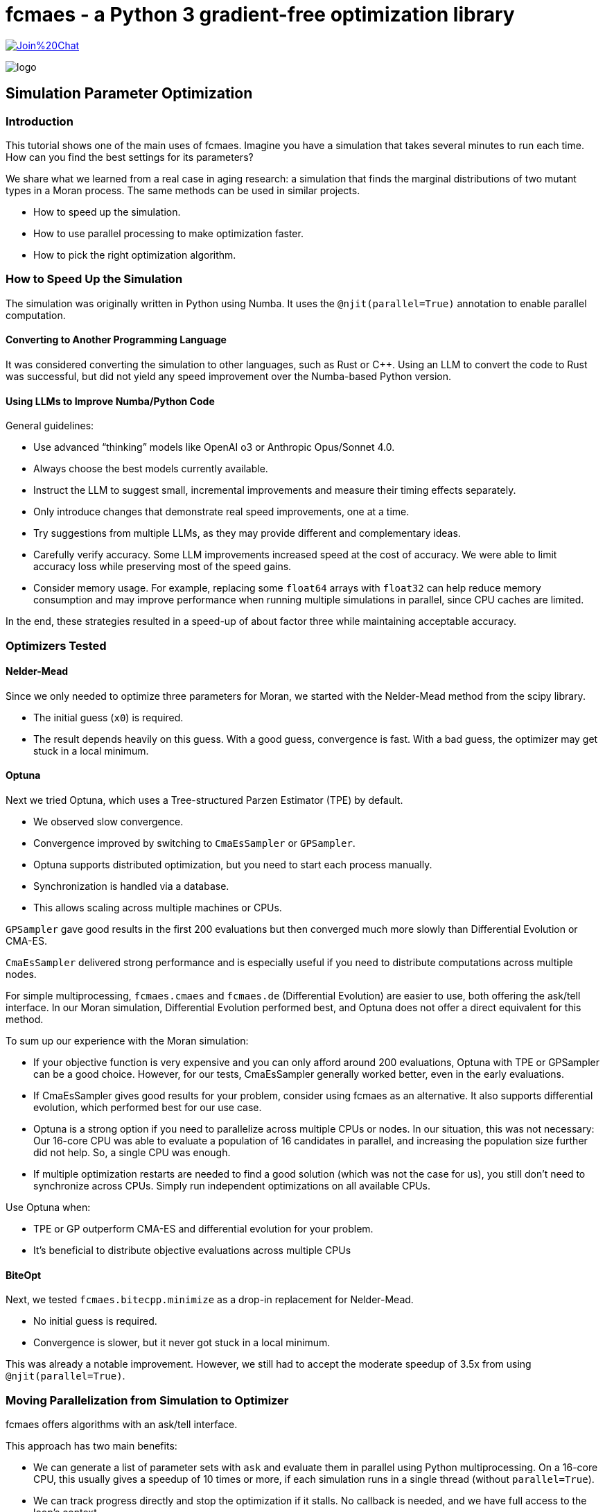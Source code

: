 :encoding: utf-8
:imagesdir: img
:cpp: C++

= fcmaes - a Python 3 gradient-free optimization library

https://gitter.im/fast-cma-es/community[image:https://badges.gitter.im/Join%20Chat.svg[]]

image::logo.gif[]

== Simulation Parameter Optimization

=== Introduction

This tutorial shows one of the main uses of fcmaes.
Imagine you have a simulation that takes several minutes to run each time. How can you find the best settings for its parameters?

We share what we learned from a real case in aging research: a simulation that finds the marginal distributions of two mutant types in a Moran process. The same methods can be used in similar projects.

- How to speed up the simulation.

- How to use parallel processing to make optimization faster.

- How to pick the right optimization algorithm.

=== How to Speed Up the Simulation

The simulation was originally written in Python using Numba. It uses the `@njit(parallel=True)` annotation to enable parallel computation.

==== Converting to Another Programming Language

It was considered converting the simulation to other languages, such as Rust or C++. Using an LLM to convert the code to Rust was successful, but did not yield any speed improvement over the Numba-based Python version.

==== Using LLMs to Improve Numba/Python Code

General guidelines:

- Use advanced “thinking” models like OpenAI o3 or Anthropic Opus/Sonnet 4.0.
- Always choose the best models currently available.
- Instruct the LLM to suggest small, incremental improvements and measure their timing effects separately.
- Only introduce changes that demonstrate real speed improvements, one at a time.
- Try suggestions from multiple LLMs, as they may provide different and complementary ideas.
- Carefully verify accuracy. Some LLM improvements increased speed at the cost of accuracy. We were able to limit accuracy loss while preserving most of the speed gains.
- Consider memory usage. For example, replacing some `float64` arrays with `float32` can help reduce memory consumption and may improve performance when running multiple simulations in parallel, since CPU caches are limited.

In the end, these strategies resulted in a speed-up of about factor three while maintaining acceptable accuracy.


=== Optimizers Tested

==== Nelder-Mead

Since we only needed to optimize three parameters for Moran, we started with the Nelder-Mead method from the scipy library.

- The initial guess (`x0`) is required.
- The result depends heavily on this guess. With a good guess, convergence is fast. With a bad guess, the optimizer may get stuck in a local minimum.

==== Optuna

Next we tried Optuna, which uses a Tree-structured Parzen Estimator (TPE) by default.

- We observed slow convergence.
- Convergence improved by switching to `CmaEsSampler` or `GPSampler`.
- Optuna supports distributed optimization, but you need to start each process manually.
- Synchronization is handled via a database.
- This allows scaling across multiple machines or CPUs.

`GPSampler` gave good results in the first 200 evaluations but then converged much more slowly than Differential Evolution or CMA-ES.

`CmaEsSampler` delivered strong performance and is especially useful if you need to distribute computations across multiple nodes.

For simple multiprocessing, `fcmaes.cmaes` and `fcmaes.de` (Differential Evolution) are easier to use, both offering the ask/tell interface. In our Moran simulation, Differential Evolution performed best, and Optuna does not offer a direct equivalent for this method.

To sum up our experience with the Moran simulation:

- If your objective function is very expensive and you can only afford around 200 evaluations, Optuna with TPE or GPSampler can be a good choice. However, for our tests, CmaEsSampler generally worked better, even in the early evaluations.

- If CmaEsSampler gives good results for your problem, consider using fcmaes as an alternative. It also supports differential evolution, which performed best for our use case.

- Optuna is a strong option if you need to parallelize across multiple CPUs or nodes. In our situation, this was not necessary: Our 16-core CPU was able to evaluate a population of 16 candidates in parallel, and increasing the population size further did not help. So, a single CPU was enough.

- If multiple optimization restarts are needed to find a good solution (which was not the case for us), you still don’t need to synchronize across CPUs. Simply run independent optimizations on all available CPUs.

Use Optuna when:

- TPE or GP outperform CMA-ES and differential evolution for your problem.

- It’s beneficial to distribute objective evaluations across multiple CPUs


==== BiteOpt

Next, we tested `fcmaes.bitecpp.minimize` as a drop-in replacement for Nelder-Mead.

- No initial guess is required.
- Convergence is slower, but it never got stuck in a local minimum.

This was already a notable improvement. However, we still had to accept the moderate speedup of 3.5x from using `@njit(parallel=True)`.


=== Moving Parallelization from Simulation to Optimizer

fcmaes offers algorithms with an ask/tell interface.

This approach has two main benefits:

- We can generate a list of parameter sets with `ask` and evaluate them in parallel using Python multiprocessing. On a 16-core CPU, this usually gives a speedup of 10 times or more, if each simulation runs in a single thread (without `parallel=True`).

- We can track progress directly and stop the optimization if it stalls. No callback is needed, and we have full access to the loop’s context.

How can it be used:

==== fcmaes imports

[source,python]
----
from functools import partial
import fcmaes, sys
from fcmaes.journal import journal_wrapper
from scipy.optimize import Bounds
from fcmaes.optimizer import wrapper
from loguru import logger
logger.remove()
logger.add(sys.stdout, format="{time:HH:mm:ss.SS} | {level} | {message}", level="INFO")
#logger.add("log_{time}.txt", format="{time:HH:mm:ss.SS} | {process} | {level} | {message}", level="INFO")
----

You can adjust the logging configuration to set the log level and add extra file outputs.


==== Defining the objective function which calls the simulation

The objective receives additional fixed arguments `args` provided by `functools.partial`.

[source,python]
----
def objFunc(args, params):
    # extract the parameters to optimize
    mutProbTotal, selAdv1, fracAdv = params
    # extract fixed arguments of the objective function
    (arg1, ...) = args
    # call the simulation
    # evaluate the simulation result
    return objective_value

----

Make sure the simulation inside the objective function runs in single-threaded mode.
Since the optimizer already runs multiple simulations in parallel using Python multiprocessing, adding more parallelism inside the simulation will only create overhead and slow everything down. This is because the number of CPU cores is limited.

==== The Optimization Loop

[source,python]
----
    max_evaluations = 1200
    popsize = 16
    iters = int(max_evaluations/popsize)+1
    objective = journal_wrapper(wrapper(partial(objFunc2M, args)), bounds,
                        "journalMoran.log", "Moran", study_id=0, batch_size=popsize)
    pfit = fcmaes.evaluator.parallel(objective, workers= popsize)
    es = fcmaes.de.DE(len(bounds.lb), bounds, keep=20, popsize = popsize)
    #es = fcmaes.decpp.DE_C(len(bounds.lb), bounds, keep=20, popsize = popsize)
    #es = fcmaes.decpp.DE_C(len(bounds.lb), bounds, keep=20, popsize = popsize, x0=guess, input_sigma=0.1)
    #es = fcmaes.cmaes.Cmaes(bounds, popsize = popsize, input_sigma=0.5)
    #es = fcmaes.cmaes.Cmaes(bounds, popsize = popsize, x0=guess, input_sigma=0.1)
    #es = fcmaes.cmaescpp.ACMA_C(len(bounds.lb), bounds, popsize = popsize, input_sigma=0.5)
    #es = fcmaes.cmaescpp.ACMA_C(len(bounds.lb). bounds, popsize = popsize, x0=guess, input_sigma=0.1)
    fvals = []
    for _ in range(iters):
        xs = es.ask()
        ys = pfit(xs)
        stop = es.tell(ys)
        fvals.append(es.result().fun)
        print(fvals)
        if stop or terminate(fvals):
            break
    pfit.stop()
    result = es.result()
    result.fvals = fvals
    return result

----

- fcmaes.optimizer.wrapper is optional and logs every improvement found during optimization.

- journal_wrapper is also optional and enables support for the Optuna dashboard.

- partial(objFunc, args) creates a version of objFunc with args already set.

To use the Optuna dashboard:

- Run pip install optuna-dashboard

- Start the dashboard with optuna-dashboard journalMoran.log

- Open http://127.0.0.1:8080/ in your browser

image::journal.png[]

==== Explanation of Optimization Parameters

- **bounds**
  Box boundaries for the parameters, instance of scipy.optimize.Bounds.

- **popsize**
  This sets the population size used by the evolutionary algorithm (Differential Evolution or CMA-ES).
  * A larger `popsize` reduces the risk of getting stuck in local minima but makes convergence slower.
  * For best performance, set `popsize` as a multiple of the number of parallel `workers` in `fcmaes.evaluator.parallel`.
  * On a 16-core CPU, `popsize = workers = 16` worked well in our tests and is a good starting point.

- **es** (the optimization algorithm)
  * `fcmaes.de.DE` (Differential Evolution) is a reliable default option. Setting keep=20 makes the search broader. Use this mainly if you can only afford a very limited number of evaluations.
  * `fcmaes.decpp.DE_C` ({cpp} version) is a bit faster and supports providing an initial guess (`x0`), which is useful for improving an existing solution.
  * `fcmaes.cmaes.Cmaes` and `fcmaes.cmaescpp.ACMA_C` are Python and {cpp} versions of CMA-ES; they work, but in our case, Differential Evolution performed slightly better.
  * If you have a good initial guess, setting a small `input_sigma` focuses the search.
  * The other fcmaes algorithms with ask/tell support performed poorly for the Moran simulation. Only use them if you are sure they fit your use case.

- **terminate(fvals)**
  This is an optional user-defined function. It lets you decide when to stop the optimization based on the list of best function values from each iteration.

==== Alternative: Use minimize

If you don't need full control over the optmization process, fcmaes provides a simpler option: `minimize`.
As `fcmaes.evaluator.parallel` it has a `workers' parameter defining how many Python processes are created for the optimization.
There are the following variants interesting for the Moran simulation:

- `fcmaes.de.minimize`: Differential Evolution, Python variant
- `fcmaes.cmaes.minimize`: CMA-ES, Python variant

Warning: Avoid using the {cpp} variants `fcmaes.decpp.minimize` and `fcmaes.cmaescpp.minimize` for expensive simulations run from Python. These use {cpp} multithreading, which is limited by Python’s Global Interpreter Lock (GIL) and can lead to poor parallel performance. But you can use these variants in combination with the ask/tell interface.

- `fcmaes.bitecpp.minimize` is very effective, but it doesn’t have a `workers` parameter. Use it when your simulation itself is already parallelized.

The code for the optimization loop is simpler:

[source,python]
----
    max_evaluations = 1200
    popsize = 16
    objective = journal_wrapper(wrapper(partial(objFunc2M, args)), bounds,
                        "journalMoran.log", "Moran", study_id=0, batch_size=popsize)
    result = fcmaes.de.minimize(objective, len(bounds.lb), bounds, workers=popsize, popsize=popsize, max_evaluations=max_evaluations)
    # use CMA-ES instead
    # result = fcmaes.cmaes.minimize(wrapper(partial(objFunc, args)), bounds, workers=popsize, popsize=popsize, max_evaluations=max_evaluations, input_sigma=0.5)
    # if you have a good initial guess
    # result = fcmaes.cmaes.minimize(wrapper(partial(objFunc, args)), bounds, workers=popsize, popsize=popsize, max_evaluations=max_evaluations, x0=guess, input_sigma=0.1)
----

